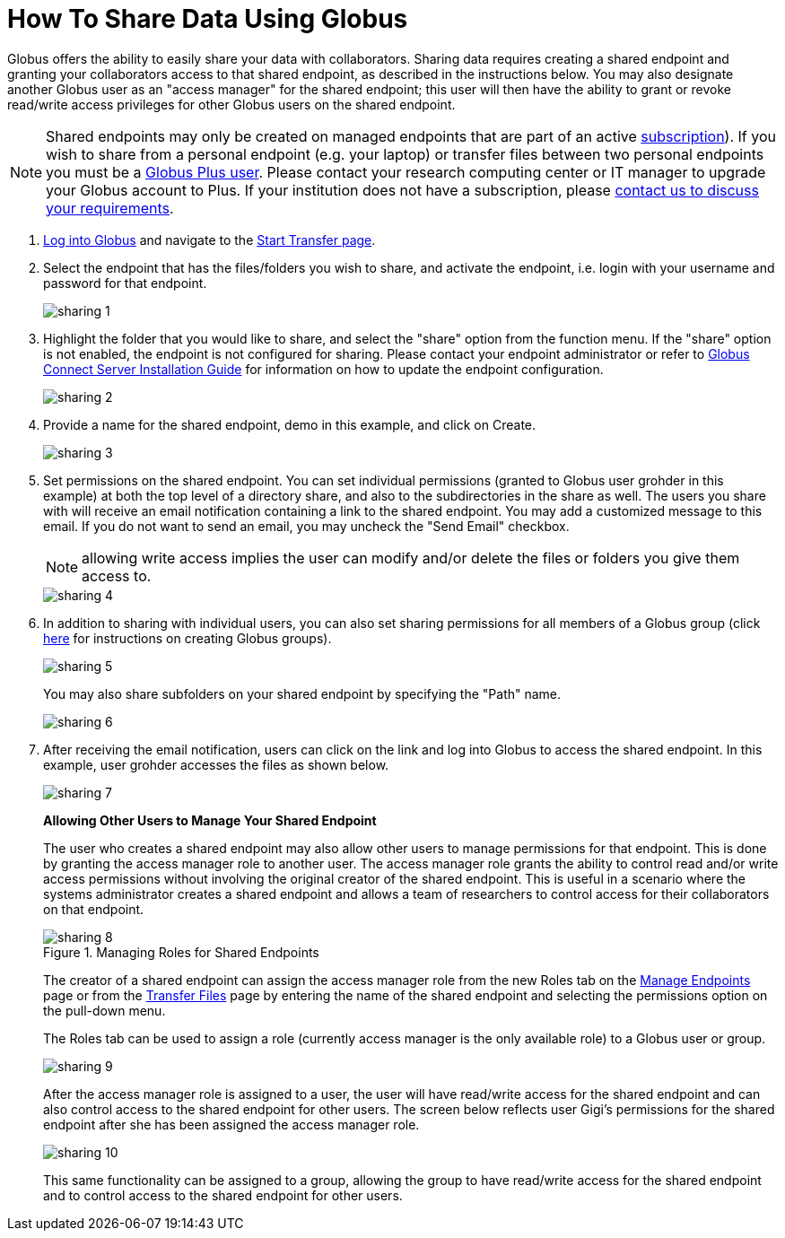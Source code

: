 = How To Share Data Using Globus
:numbered:

Globus offers the ability to easily share your data with collaborators. Sharing data requires creating a shared endpoint and granting your collaborators access to that shared endpoint, as described in the instructions below. You may also designate another Globus user as an "access manager" for the shared endpoint; this user will then have the ability to grant or revoke read/write access privileges for other Globus users on the shared endpoint.

NOTE: Shared endpoints may only be created on managed endpoints that are part of an active link:https://www.globus.org/subscriptions[subscription]). If you wish to share from a personal endpoint (e.g. your laptop) or transfer files between two personal endpoints you must be a link:https://www.globus.org/researchers/plus-plans[Globus Plus user]. Please contact your research computing center or IT manager to upgrade your Globus account to Plus. If your institution does not have a subscription, please link:https://www.globus.org/subscriptions/non-profit-subscription-inquiry[contact us to discuss your requirements].

. link:https://www.globus.org/signin[Log into Globus] and navigate to the link:https://www.globus.org/app/transfer[Start Transfer page].
. Select the endpoint that has the files/folders you wish to share, and activate the endpoint, i.e. login with your username and password for that endpoint.
+
[role="img-responsive center-block"]
image::images/sharing-1.png[]
. Highlight the folder that you would like to share, and select the "share" option from the function menu. If the "share" option is not enabled, the endpoint is not configured for sharing. Please contact your endpoint administrator or refer to link:../../globus-connect-server-installation-guide#how_to_enable_and_disable_sharing_in_globus_connect_server[Globus Connect Server Installation Guide] for information on how to update the endpoint configuration.
+
[role="img-responsive center-block"]
image::images/sharing-2.png[]
. Provide a name for the shared endpoint, [uservars]#demo# in this example, and click on Create.
+
[role="img-responsive center-block"]
image::images/sharing-3.png[]
+
. Set permissions on the shared endpoint. You can set individual permissions (granted to Globus user [uservars]#grohder# in this example) at both the top level of a directory share, and also to the subdirectories in the share as well. The users you share with will receive an email notification containing a link to the shared endpoint. You may add a customized message to this email. If you do not want to send an email, you may uncheck the "Send Email" checkbox.
+
NOTE: allowing write access implies the user can modify and/or delete the files or folders you give them access to.
+
[role="img-responsive center-block"]
image::images/sharing-4.png[]
. In addition to sharing with individual users, you can also set sharing permissions for all members of a Globus group (click link:../managing-groups[here] for instructions on creating Globus groups).
+
[role="img-responsive center-block"]
image::images/sharing-5.png[]
+
You may also share subfolders on your shared endpoint by specifying the "Path" name.
+
[role="img-responsive center-block"]
image::images/sharing-6.png[]
. After receiving the email notification, users can click on the link and log into Globus to access the shared endpoint. In this example, user [uservars]#grohder# accesses the files as shown below.
+
[role="img-responsive center-block"]
image::images/sharing-7.png[]
+
*Allowing Other Users to Manage Your Shared Endpoint*
+
The user who creates a shared endpoint may also allow other users to manage permissions for that endpoint. This is done by granting the access manager role to another user. The access manager role grants the ability to control read and/or write access permissions without involving the original creator of the shared endpoint. This is useful in a scenario where the systems administrator creates a shared endpoint and allows a team of researchers to control access for their collaborators on that endpoint.
+
.Managing Roles for Shared Endpoints
[role="img-responsive center-block"]
image::images/sharing-8.png[]
+
The creator of a shared endpoint can assign the access manager role from the new Roles tab on the link:http://globus.org/app/endpoints[Manage Endpoints] page or from the link:http://globus.org/app/transfer[Transfer Files] page by entering the name of the shared endpoint and selecting the permissions option on the pull-down menu.
+
The Roles tab can be used to assign a role (currently access manager is the only available role) to a Globus user or group.
+
[role="img-responsive center-block"]
image::images/sharing-9.png[]
+
After the access manager role is assigned to a user, the user will have read/write access for the shared endpoint and can also control access to the shared endpoint for other users. The screen below reflects user Gigi's permissions for the shared endpoint after she has been assigned the access manager role.
+
[role="img-responsive center-block"]
image::images/sharing-10.png[]
+
This same functionality can be assigned to a group, allowing the group to have read/write access for the shared endpoint and to control access to the shared endpoint for other users.
